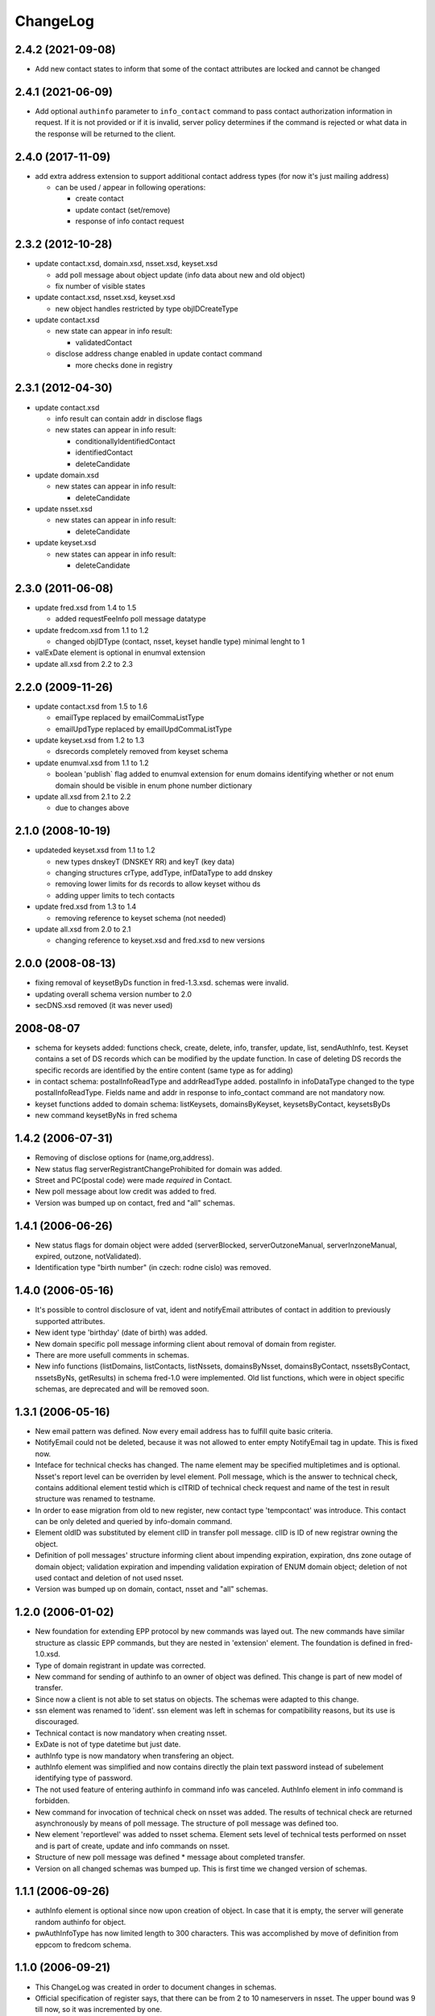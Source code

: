 ChangeLog
=========

2.4.2 (2021-09-08)
------------------

* Add new contact states to inform that some of the contact attributes are locked and cannot be changed

2.4.1 (2021-06-09)
------------------

* Add optional ``authinfo`` parameter to ``info_contact`` command
  to pass contact authorization information in request.
  If it is not provided or if it is invalid, server policy determines
  if the command is rejected or what data in the response will be returned
  to the client.

2.4.0 (2017-11-09)
------------------

* add extra address extension to support additional contact
  address types (for now it's just mailing address)

  * can be used / appear in following operations:

    * create contact
    * update contact (set/remove)
    * response of info contact request

2.3.2 (2012-10-28)
------------------

* update contact.xsd, domain.xsd, nsset.xsd, keyset.xsd

  * add poll message about object update (info data about
    new and old object)
  * fix number of visible states

* update contact.xsd, nsset.xsd, keyset.xsd

  * new object handles restricted by type objIDCreateType

* update contact.xsd

  * new state can appear in info result:

    * validatedContact

  * disclose address change enabled in update contact command

    * more checks done in registry

2.3.1 (2012-04-30)
------------------

* update contact.xsd

  * info result can contain addr in disclose flags
  * new states can appear in info result:

    * conditionallyIdentifiedContact
    * identifiedContact
    * deleteCandidate

* update domain.xsd

  * new states can appear in info result:

    * deleteCandidate

* update nsset.xsd

  * new states can appear in info result:

    * deleteCandidate

* update keyset.xsd

  * new states can appear in info result:

    * deleteCandidate

2.3.0 (2011-06-08)
------------------

* update fred.xsd from 1.4 to 1.5

  * added requestFeeInfo poll message datatype

* update fredcom.xsd from 1.1 to 1.2

  * changed objIDType (contact, nsset, keyset handle type)
    minimal lenght to 1

* valExDate element is optional in enumval extension
* update all.xsd from 2.2 to 2.3

2.2.0 (2009-11-26)
------------------

* update contact.xsd from 1.5 to 1.6

  * emailType replaced by emailCommaListType
  * emailUpdType replaced by emailUpdCommaListType

* update keyset.xsd from 1.2 to 1.3

  * dsrecords completely removed from keyset schema

* update enumval.xsd from 1.1 to 1.2

  * boolean 'publish` flag added to enumval extension for enum domains
    identifying whether or not enum domain should be visible in enum
    phone number dictionary

* update all.xsd from 2.1 to 2.2

  * due to changes above

2.1.0 (2008-10-19)
------------------

* updateded keyset.xsd from 1.1 to 1.2

  * new types dnskeyT (DNSKEY RR) and keyT (key data)
  * changing structures crType, addType, infDataType to add dnskey
  * removing lower limits for ds records to allow keyset withou ds
  * adding upper limits to tech contacts

* update fred.xsd from 1.3 to 1.4

  * removing reference to keyset schema (not needed)

* update all.xsd from 2.0 to 2.1

  * changing reference to keyset.xsd and fred.xsd to new versions

2.0.0 (2008-08-13)
------------------

* fixing removal of keysetByDs function in fred-1.3.xsd. schemas
  were invalid.
* updating overall schema version number to 2.0
* secDNS.xsd removed (it was never used)

2008-08-07
----------

* schema for keysets added: functions check, create, delete, info,
  transfer, update, list, sendAuthInfo, test. Keyset contains
  a set of DS records which can be modified by the update function.
  In case of deleting DS records the specific records are identified
  by the entire content (same type as for adding)
* in contact schema: postalInfoReadType and addrReadType added.
  postalInfo in infoDataType changed to the type postalInfoReadType.
  Fields name and addr in response to info_contact command are
  not mandatory now.
* keyset functions added to domain schema: listKeysets, domainsByKeyset,
  keysetsByContact, keysetsByDs
* new command keysetByNs in fred schema

1.4.2 (2006-07-31)
------------------

* Removing of disclose options for (name,org,address).
* New status flag serverRegistrantChangeProhibited for domain
  was added.
* Street and PC(postal code) were made *required* in Contact.
* New poll message about low credit was added to fred.
* Version was bumped up on contact, fred and "all" schemas.

1.4.1 (2006-06-26)
------------------

* New status flags for domain object were added (serverBlocked,
  serverOutzoneManual, serverInzoneManual, expired, outzone,
  notValidated).
* Identification type "birth number" (in czech: rodne cislo) was
  removed.

1.4.0 (2006-05-16)
------------------

* It's possible to control disclosure of vat, ident and notifyEmail
  attributes of contact in addition to previously supported attributes.
* New ident type 'birthday' (date of birth) was added.
* New domain specific poll message informing client about removal
  of domain from register.
* There are more usefull comments in schemas.
* New info functions (listDomains, listContacts, listNssets,
  domainsByNsset, domainsByContact, nssetsByContact, nssetsByNs,
  getResults) in schema fred-1.0 were implemented. Old list functions,
  which were in object specific schemas, are deprecated and will be
  removed soon.

1.3.1 (2006-05-16)
------------------

* New email pattern was defined. Now every email address has to
  fulfill quite basic criteria.
* NotifyEmail could not be deleted, because it was not allowed to
  enter empty NotifyEmail tag in update. This is fixed now.
* Inteface for technical checks has changed. The name element
  may be specified multipletimes and is optional. Nsset's report
  level can be overriden by level element. Poll message, which
  is the answer to technical check, contains additional element
  testid which is clTRID of technical check request and name of
  the test in result structure was renamed to testname.
* In order to ease migration from old to new register, new contact
  type 'tempcontact' was introduce. This contact can be only deleted
  and queried by info-domain command.
* Element oldID was substituted by element clID in transfer poll
  message. clID is ID of new registrar owning the object.
* Definition of poll messages' structure informing client about
  impending expiration, expiration, dns zone outage of domain object;
  validation expiration and impending validation expiration of ENUM
  domain object; deletion of not used contact and deletion of not used
  nsset.
* Version was bumped up on domain, contact, nsset and "all" schemas.

1.2.0 (2006-01-02)
------------------

* New foundation for extending EPP protocol by new commands was layed
  out. The new commands have similar structure as classic EPP commands,
  but they are nested in 'extension' element. The foundation is defined
  in fred-1.0.xsd.
* Type of domain registrant in update was corrected.
* New command for sending of authinfo to an owner of object was
  defined. This change is part of new model of transfer.
* Since now a client is not able to set status on objects. The schemas
  were adapted to this change.
* ssn element was renamed to 'ident'. ssn element was left in
  schemas for compatibility reasons, but its use is discouraged.
* Technical contact is now mandatory when creating nsset.
* ExDate is not of type datetime but just date.
* authInfo type is now mandatory when transfering an object.
* authInfo element was simplified and now contains directly
  the plain text password instead of subelement identifying type
  of password.
* The not used feature of entering authinfo in command info was
  canceled. AuthInfo element in info command is forbidden.
* New command for invocation of technical check on nsset was added.
  The results of technical check are returned asynchronously by means
  of poll message. The structure of poll message was defined too.
* New element 'reportlevel' was added to nsset schema. Element sets
  level of technical tests performed on nsset and is part of create,
  update and info commands on nsset.
* Structure of new poll message was defined * message about completed
  transfer.
* Version on all changed schemas was bumped up. This is first time
  we changed version of schemas.

1.1.1 (2006-09-26)
------------------

* authInfo element is optional since now upon creation of object.
  In case that it is empty, the server will generate random authinfo
  for object.
* pwAuthInfoType has now limited length to 300 characters. This was
  accomplished by move of definition from eppcom to fredcom schema.

1.1.0 (2006-09-21)
------------------

* This ChangeLog was created in order to document changes in schemas.
* Official specification of register says, that there can be from 2
  to 10 nameservers in nsset. The upper bound was 9 till now, so it
  was incremented by one.
* New schema fredcom-1.0.xsd was introduced in order to gather
  datatypes common for multiple schemas. It is an equivalent of
  eppcom-1.0, but since this schema is part of EPP standard, it cannot
  be modified.
* Data type of nsset and contact id was changed. Original type from
  eppcom was to short. New type 'objIDType' is defined in fredcom.
  As consequence the type of client's identifier is no more the same
  as identifier of object.
* Not used parts inherited from original standard schemas, which were
  commented out, were deleted, in order to prevent confusion when
  reading the schemas.
